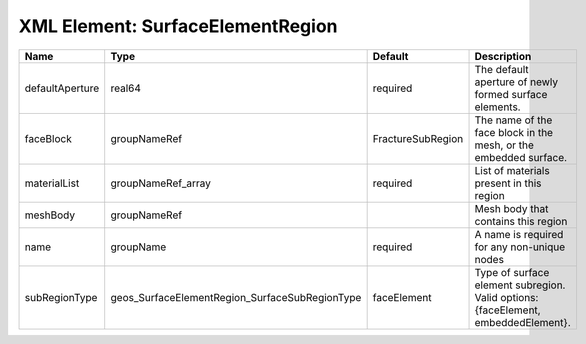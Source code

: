 XML Element: SurfaceElementRegion
=================================

=============== ============================================== ================= ================================================================================= 
Name            Type                                           Default           Description                                                                       
=============== ============================================== ================= ================================================================================= 
defaultAperture real64                                         required          The default aperture of newly formed surface elements.                            
faceBlock       groupNameRef                                   FractureSubRegion The name of the face block in the mesh, or the embedded surface.                  
materialList    groupNameRef_array                             required          List of materials present in this region                                          
meshBody        groupNameRef                                                     Mesh body that contains this region                                               
name            groupName                                      required          A name is required for any non-unique nodes                                       
subRegionType   geos_SurfaceElementRegion_SurfaceSubRegionType faceElement       Type of surface element subregion. Valid options: {faceElement, embeddedElement}. 
=============== ============================================== ================= ================================================================================= 


